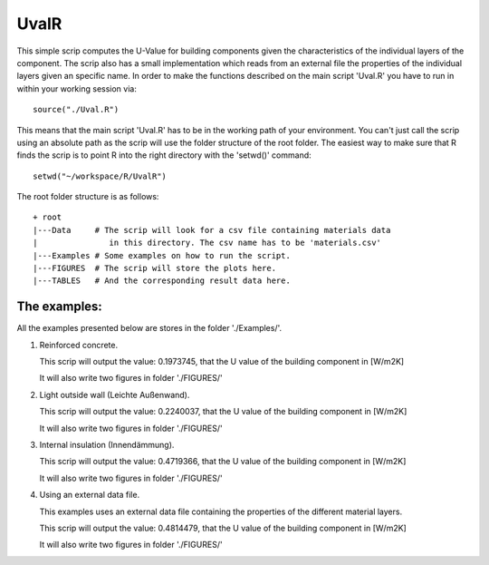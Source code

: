 UvalR
=====

This simple scrip computes the U-Value for building components given the
characteristics of the individual layers of the component. The scrip also has a
small implementation which reads from an external file the properties of the
individual layers given an specific name. In order to make the functions
described on the main script 'Uval.R' you have to run in within your working
session via::

    source("./Uval.R")

This means that the main script 'Uval.R' has to be in the working path of your
environment. You can't just call the scrip using an absolute path as the scrip
will use the folder structure of the root folder. The easiest way to make sure 
that R finds the scrip is to point R into the right directory with the 'setwd()' 
command::

    setwd("~/workspace/R/UvalR")

The root folder structure is as follows::

    + root
    |---Data     # The scrip will look for a csv file containing materials data
    |               in this directory. The csv name has to be 'materials.csv'
    |---Examples # Some examples on how to run the script.
    |---FIGURES  # The scrip will store the plots here.
    |---TABLES   # And the corresponding result data here.

The examples:
-------------

All the examples presented below are stores in the folder './Examples/'.

1) Reinforced concrete.
   
   .. include:: ./Examples/ReinforcedConcrete.R
      :code:
   
   This scrip will output the value: 0.1973745, that the U value of the
   building component in [W/m2K]
   
   It will also write two figures in folder './FIGURES/'

.. image:: ./FIGURES/ReinforcedConcrete_temperature.png
.. image:: ./FIGURES/ReinforcedConcrete_pressure.png

2) Light outside wall (Leichte Außenwand).
   
   .. include:: ./Examples/LeichteAussenwand.R
      :code:
   
   This scrip will output the value: 0.2240037, that the U value of the
   building component in [W/m2K]
   
   It will also write two figures in folder './FIGURES/'

.. image:: ./FIGURES/leichteAussenwand_temperature.png
.. image:: ./FIGURES/leichteAussenwand_pressure.png

3) Internal insulation (Innendämmung).
   
   .. include:: ./Examples/InnenDaemmung.R
      :code:
   
   This scrip will output the value: 0.4719366, that the U value of the
   building component in [W/m2K]
   
   It will also write two figures in folder './FIGURES/'

.. image:: ./FIGURES/Innendaemmung_temperature.png
.. image:: ./FIGURES/Innendaemmung_pressure.png

4) Using an external data file.

   This examples uses an external data file containing the properties of the
   different material layers. 
   
   .. include:: ./Examples/ExternalData.R
      :code:
   
   This scrip will output the value: 0.4814479, that the U value of the
   building component in [W/m2K]
   
   It will also write two figures in folder './FIGURES/'

.. image:: ./FIGURES/ExternalData_temperature.png
.. image:: ./FIGURES/ExternalData_pressure.png

